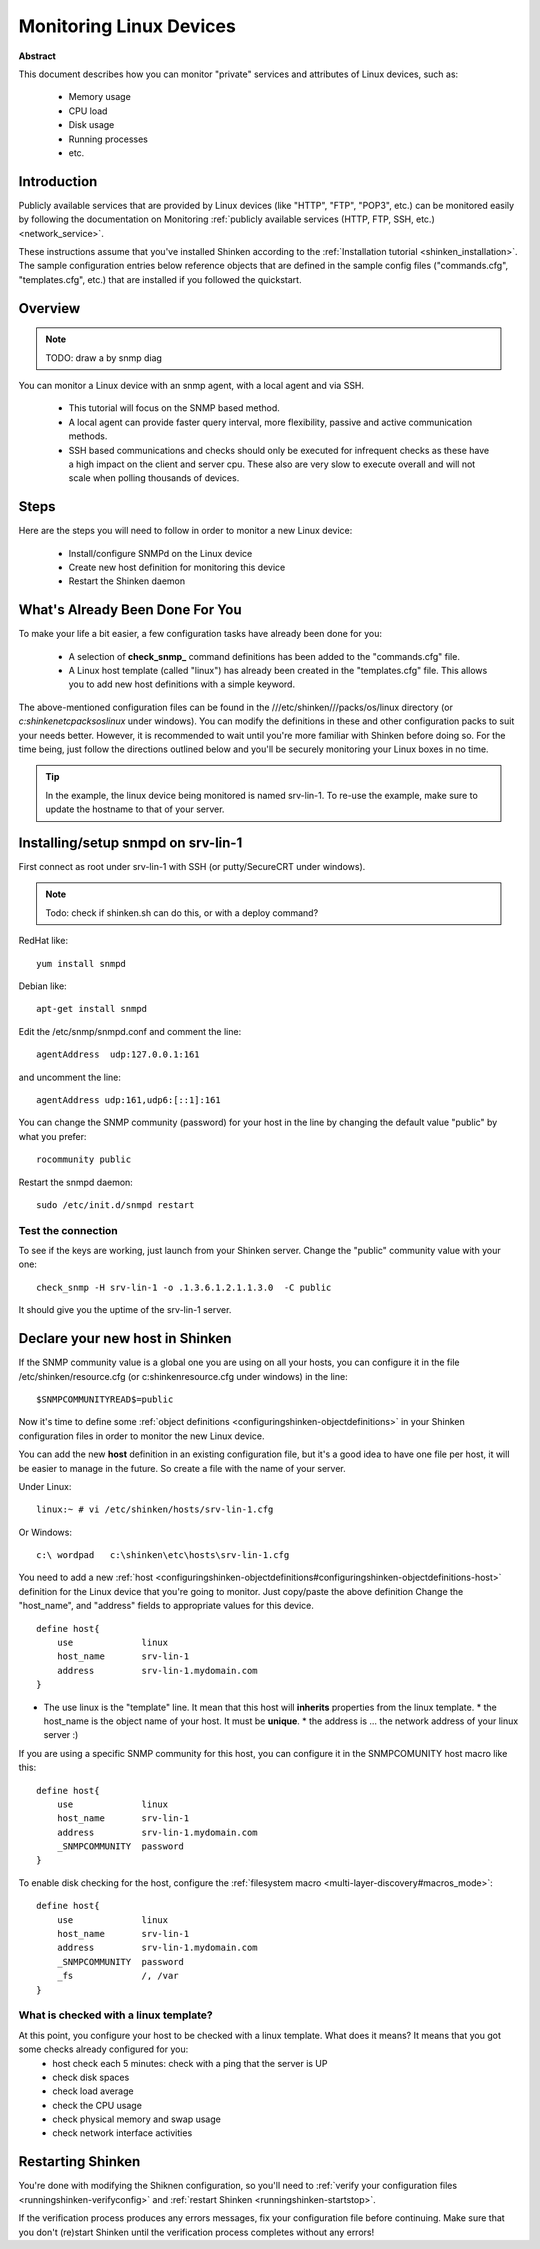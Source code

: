 .. _linux:



Monitoring Linux Devices
========================


**Abstract**

This document describes how you can monitor "private" services and attributes of Linux devices, such as:

  * Memory usage
  * CPU load
  * Disk usage
  * Running processes
  * etc.



Introduction 
-------------


Publicly available services that are provided by Linux devices (like "HTTP", "FTP", "POP3", etc.) can be monitored easily by following the documentation on Monitoring :ref:`publicly available services (HTTP, FTP, SSH, etc.) <network_service>`.

These instructions assume that you've installed Shinken according to the :ref:`Installation tutorial <shinken_installation>`. The sample configuration entries below reference objects that are defined in the sample config files ("commands.cfg", "templates.cfg", etc.) that are installed if you followed the quickstart.



Overview 
---------


.. note::  TODO: draw a by snmp diag 

You can monitor a Linux device with an snmp agent, with a local agent and via SSH.

  * This tutorial will focus on the SNMP based method.
  * A local agent can provide faster query interval, more flexibility, passive and active communication methods.
  * SSH based communications and checks should only be executed for infrequent checks as these have a high impact on the client and server cpu. These also are very slow to execute overall and will not scale when polling thousands of devices.



Steps 
------


Here are the steps you will need to follow in order to monitor a new Linux device:

  - Install/configure SNMPd on the Linux device
  - Create new host definition for monitoring this device
  - Restart the Shinken daemon



What's Already Been Done For You 
---------------------------------


To make your life a bit easier, a few configuration tasks have already been done for you:

  * A selection of **check_snmp_** command definitions has been added to the "commands.cfg" file.
  * A Linux host template (called "linux") has already been created in the "templates.cfg" file. This allows you to add new host definitions with a simple keyword.

The above-mentioned configuration files can be found in the ///etc/shinken///packs/os/linux directory (or *c:\shinken\etc\packs\os\linux* under windows). You can modify the definitions in these and other configuration packs to suit your needs better. However, it is recommended to wait until you're more familiar with Shinken before doing so. For the time being, just follow the directions outlined below and you'll be securely monitoring your Linux boxes in no time.

.. tip::  In the example, the linux device being monitored is named srv-lin-1. To re-use the example, make sure to update the hostname to that of your server.



Installing/setup snmpd on srv-lin-1 
------------------------------------


First connect as root under srv-lin-1 with SSH (or putty/SecureCRT under windows).

.. note::  Todo: check if shinken.sh can do this, or with a deploy command?

RedHat like:
  
::

  
   yum install snmpd
  
Debian like:
  
::

  
   apt-get install snmpd
  
  
Edit the /etc/snmp/snmpd.conf and comment the line:
  
::

  
  agentAddress  udp:127.0.0.1:161

and uncomment the line:
  
::

  
  agentAddress udp:161,udp6:[::1]:161

You can change the SNMP community (password) for your host in the line by changing the default value "public" by what you prefer:
  
::

  
  rocommunity public


Restart the snmpd daemon:
  
::

  
  sudo /etc/init.d/snmpd restart




Test the connection 
~~~~~~~~~~~~~~~~~~~~


To see if the keys are working, just launch from your Shinken server. Change the "public" community value with your one:
  
::

   check_snmp -H srv-lin-1 -o .1.3.6.1.2.1.1.3.0  -C public
  
It should give you the uptime of the srv-lin-1 server.



Declare your new host in Shinken 
---------------------------------


If the SNMP community value is a global one you are using on all your hosts, you can configure it in the file /etc/shinken/resource.cfg (or c:\shinken\resource.cfg under windows) in the line:
  
::

  
  $SNMPCOMMUNITYREAD$=public


Now it's time to define some :ref:`object definitions <configuringshinken-objectdefinitions>` in your Shinken configuration files in order to monitor the new Linux device.

You can add the new **host** definition in an existing configuration file, but it's a good idea to have one file per host, it will be easier to manage in the future. So create a file with the name of your server.

Under Linux:
  
::

  linux:~ # vi /etc/shinken/hosts/srv-lin-1.cfg
  
Or Windows:
  
::

  c:\ wordpad   c:\shinken\etc\hosts\srv-lin-1.cfg
  
  
You need to add a new :ref:`host <configuringshinken-objectdefinitions#configuringshinken-objectdefinitions-host>` definition for the Linux device that you're going to monitor. Just copy/paste the above definition Change the "host_name", and "address" fields to appropriate values for this device.

  
::

  define host{
      use             linux
      host_name       srv-lin-1
      address         srv-lin-1.mydomain.com
  }
  
  

* The use linux is the "template" line. It mean that this host will **inherits** properties from the linux template.
  * the host_name is the object name of your host. It must be **unique**.
  * the address is ... the network address of your linux server :)

If you are using a specific SNMP community for this host, you can configure it in the SNMPCOMUNITY host macro like this:
  
::

  define host{
      use             linux
      host_name       srv-lin-1
      address         srv-lin-1.mydomain.com
      _SNMPCOMMUNITY  password             
  }
  
  
To enable disk checking for the host, configure the :ref:`filesystem macro <multi-layer-discovery#macros_mode>`:
  
::

  define host{
      use             linux
      host_name       srv-lin-1
      address         srv-lin-1.mydomain.com
      _SNMPCOMMUNITY  password
      _fs             /, /var         
  }
  
  


What is checked with a linux template? 
~~~~~~~~~~~~~~~~~~~~~~~~~~~~~~~~~~~~~~~


At this point, you configure your host to be checked with a linux template. What does it means? It means that you got some checks already configured for you:
  * host check each 5 minutes: check with a ping that the server is UP
  * check disk spaces
  * check load average
  * check the CPU usage
  * check physical memory and swap usage
  * check network interface activities


Restarting Shinken 
-------------------


You're done with modifying the Shiknen configuration, so you'll need to :ref:`verify your configuration files <runningshinken-verifyconfig>` and :ref:`restart Shinken <runningshinken-startstop>`.

If the verification process produces any errors messages, fix your configuration file before continuing. Make sure that you don't (re)start Shinken until the verification process completes without any errors!
